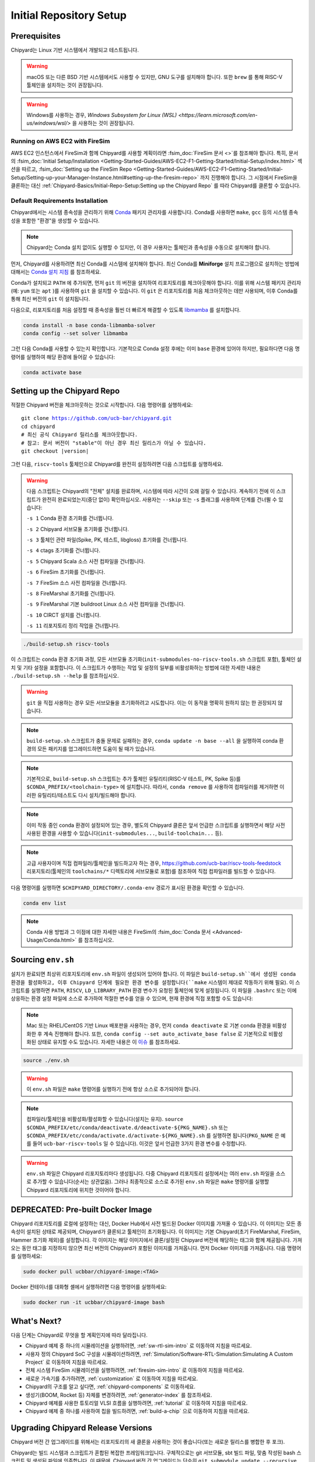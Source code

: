 Initial Repository Setup
========================================================

Prerequisites
-------------------------------------------

Chipyard는 Linux 기반 시스템에서 개발되고 테스트됩니다.

.. Warning:: macOS 또는 다른 BSD 기반 시스템에서도 사용할 수 있지만, GNU 도구를 설치해야 합니다. 또한 ``brew`` 를 통해 RISC-V 툴체인을 설치하는 것이 권장됩니다.

.. Warning:: Windows를 사용하는 경우, `Windows Subsystem for Linux (WSL) <https://learn.microsoft.com/en-us/windows/wsl/>` 을 사용하는 것이 권장됩니다.

Running on AWS EC2 with FireSim
~~~~~~~~~~~~~~~~~~~~~~~~~~~~~~~

AWS EC2 인스턴스에서 FireSim과 함께 Chipyard를 사용할 계획이라면 :fsim_doc:`FireSim 문서 <>`를 참조해야 합니다.
특히, 문서의 :fsim_doc:`Initial Setup/Installation <Getting-Started-Guides/AWS-EC2-F1-Getting-Started/Initial-Setup/index.html>` 섹션을 따르고, :fsim_doc:`Setting up the FireSim Repo <Getting-Started-Guides/AWS-EC2-F1-Getting-Started/Initial-Setup/Setting-up-your-Manager-Instance.html#setting-up-the-firesim-repo>` 까지 진행해야 합니다.
그 시점에서 FireSim을 클론하는 대신 :ref:`Chipyard-Basics/Initial-Repo-Setup:Setting up the Chipyard Repo` 를 따라 Chipyard를 클론할 수 있습니다.

Default Requirements Installation
~~~~~~~~~~~~~~~~~~~~~~~~~~~~~~~~~

Chipyard에서는 시스템 종속성을 관리하기 위해 `Conda <https://docs.conda.io/en/latest/>`__ 패키지 관리자를 사용합니다.
Conda를 사용하면 ``make``, ``gcc`` 등의 시스템 종속성을 포함한 "환경"을 생성할 수 있습니다.

.. Note:: Chipyard는 Conda 설치 없이도 실행할 수 있지만, 이 경우 사용자는 툴체인과 종속성을 수동으로 설치해야 합니다.

먼저, Chipyard를 사용하려면 최신 Conda를 시스템에 설치해야 합니다.
최신 Conda를 **Miniforge** 설치 프로그램으로 설치하는 방법에 대해서는 `Conda 설치 지침 <https://github.com/conda-forge/miniforge/#download>`__ 를 참조하세요.

Conda가 설치되고 ``PATH`` 에 추가되면, 먼저 ``git`` 의 버전을 설치하여 리포지토리를 체크아웃해야 합니다.
이를 위해 시스템 패키지 관리자(예: ``yum`` 또는 ``apt`` )를 사용하여 ``git`` 을 설치할 수 있습니다.
이 ``git`` 은 리포지토리를 처음 체크아웃하는 데만 사용되며, 이후 Conda를 통해 최신 버전의 ``git`` 이 설치됩니다.

다음으로, 리포지토리를 처음 설정할 때 종속성을 훨씬 더 빠르게 해결할 수 있도록 `libmamba <https://www.anaconda.com/blog/a-faster-conda-for-a-growing-community>`__ 를 설치합니다.

.. code-block:: shell

    conda install -n base conda-libmamba-solver
    conda config --set solver libmamba

그런 다음 Conda를 사용할 수 있는지 확인합니다.
기본적으로 Conda 설정 후에는 이미 ``base`` 환경에 있어야 하지만, 필요하다면 다음 명령어를 실행하여 해당 환경에 들어갈 수 있습니다:

.. code-block:: shell

    conda activate base


Setting up the Chipyard Repo
-------------------------------------------

적절한 Chipyard 버전을 체크아웃하는 것으로 시작합니다. 다음 명령어를 실행하세요:

.. parsed-literal::

    git clone https://github.com/ucb-bar/chipyard.git
    cd chipyard
    # 최신 공식 Chipyard 릴리스를 체크아웃합니다.
    # 참고: 문서 버전이 "stable"이 아닌 경우 최신 릴리스가 아닐 수 있습니다.
    git checkout |version|

그런 다음, ``riscv-tools`` 툴체인으로 Chipyard를 완전히 설정하려면 다음 스크립트를 실행하세요.

.. Warning:: 다음 스크립트는 Chipyard의 "전체" 설치를 완료하며, 시스템에 따라 시간이 오래 걸릴 수 있습니다.
    계속하기 전에 이 스크립트가 완전히 완료되었는지(중단 없이) 확인하십시오. 사용자는 ``--skip`` 또는 ``-s`` 플래그를 사용하여 단계를 건너뛸 수 있습니다:

    ``-s 1`` Conda 환경 초기화를 건너뜁니다.

    ``-s 2`` Chipyard 서브모듈 초기화를 건너뜁니다.

    ``-s 3`` 툴체인 관련 파일(Spike, PK, 테스트, libgloss) 초기화를 건너뜁니다.

    ``-s 4`` ctags 초기화를 건너뜁니다.

    ``-s 5`` Chipyard Scala 소스 사전 컴파일을 건너뜁니다.

    ``-s 6`` FireSim 초기화를 건너뜁니다.

    ``-s 7`` FireSim 소스 사전 컴파일을 건너뜁니다.

    ``-s 8`` FireMarshal 초기화를 건너뜁니다.

    ``-s 9`` FireMarshal 기본 buildroot Linux 소스 사전 컴파일을 건너뜁니다.

    ``-s 10`` CIRCT 설치를 건너뜁니다.

    ``-s 11`` 리포지토리 정리 작업을 건너뜁니다.

.. code-block:: shell

    ./build-setup.sh riscv-tools

이 스크립트는 conda 환경 초기화 과정, 모든 서브모듈 초기화(``init-submodules-no-riscv-tools.sh`` 스크립트 포함), 툴체인 설치 및 기타 설정을 포함합니다.
이 스크립트가 수행하는 작업 및 설정의 일부를 비활성화하는 방법에 대한 자세한 내용은 ``./build-setup.sh --help`` 를 참조하십시오.

.. Warning:: ``git`` 을 직접 사용하는 경우 모든 서브모듈을 초기화하려고 시도합니다. 이는 이 동작을 명확히 원하지 않는 한 권장되지 않습니다.

.. Note:: ``build-setup.sh`` 스크립트가 충돌 문제로 실패하는 경우, ``conda update -n base --all`` 을 실행하여 conda 환경의 모든 패키지를 업그레이드하면 도움이 될 때가 있습니다.

.. Note:: 기본적으로, ``build-setup.sh`` 스크립트는 추가 툴체인 유틸리티(RISC-V 테스트, PK, Spike 등)를 ``$CONDA_PREFIX/<toolchain-type>`` 에 설치합니다. 따라서, ``conda remove`` 를 사용하여 컴파일러를 제거하면 이러한 유틸리티/테스트도 다시 설치/빌드해야 합니다.

.. Note:: 이미 작동 중인 conda 환경이 설정되어 있는 경우, 별도의 Chipyard 클론은 앞서 언급한 스크립트를 실행하면서 해당 사전 사용된 환경을 사용할 수 있습니다(``init-submodules...``, ``build-toolchain...`` 등).

.. Note:: 고급 사용자이며 직접 컴파일러/툴체인을 빌드하고자 하는 경우, https://github.com/ucb-bar/riscv-tools-feedstock 리포지토리(툴체인의 ``toolchains/*`` 디렉토리에 서브모듈로 포함)를 참조하여 직접 컴파일러를 빌드할 수 있습니다.

다음 명령어를 실행하면 ``$CHIPYARD_DIRECTORY/.conda-env`` 경로가 표시된 환경을 확인할 수 있습니다.

.. code-block:: shell

    conda env list

.. Note:: Conda 사용 방법과 그 이점에 대한 자세한 내용은 FireSim의 :fsim_doc:`Conda 문서 <Advanced-Usage/Conda.html>` 를 참조하십시오.

Sourcing ``env.sh``
-------------------

설치가 완료되면 최상위 리포지토리에 ``env.sh`` 파일이 생성되어 있어야 합니다.
이 파일은 ``build-setup.sh``에서 생성된 conda 환경을 활성화하고, 이후 Chipyard 단계에 필요한 환경 변수를 설정합니다(``make`` 시스템이 제대로 작동하기 위해 필요).
이 스크립트를 실행하면 ``PATH``, ``RISCV``, ``LD_LIBRARY_PATH`` 환경 변수가 요청된 툴체인에 맞게 설정됩니다.
이 파일을 ``.bashrc`` 또는 이에 상응하는 환경 설정 파일에 소스로 추가하여 적절한 변수를 얻을 수 있으며, 현재 환경에 직접 포함할 수도 있습니다:

.. Note:: Mac 또는 RHEL/CentOS 기반 Linux 배포판을 사용하는 경우, 먼저 ``conda deactivate`` 로 기본 conda 환경을 비활성화한 후 계속 진행해야 합니다. 또한, ``conda config --set auto_activate_base false`` 로 기본적으로 비활성화된 상태로 유지할 수도 있습니다. 자세한 내용은 이 `이슈 <https://github.com/conda/conda/issues/9392>`__ 를 참조하세요.

.. code-block:: shell

    source ./env.sh

.. Warning:: 이 ``env.sh`` 파일은 ``make`` 명령어를 실행하기 전에 항상 소스로 추가되어야 합니다.

.. Note:: 컴파일러/툴체인을 비활성화/활성화할 수 있습니다(설치는 유지). ``source $CONDA_PREFIX/etc/conda/deactivate.d/deactivate-${PKG_NAME}.sh`` 또는 ``$CONDA_PREFIX/etc/conda/activate.d/activate-${PKG_NAME}.sh`` 를 실행하면 됩니다(``PKG_NAME`` 은 예를 들어 ``ucb-bar-riscv-tools`` 일 수 있습니다). 이것은 앞서 언급한 3가지 환경 변수를 수정합니다.

.. Warning:: ``env.sh`` 파일은 Chipyard 리포지토리마다 생성됩니다.
    다중 Chipyard 리포지토리 설정에서는 여러 ``env.sh`` 파일을 소스로 추가할 수 있습니다(순서는 상관없음).
    그러나 최종적으로 소스로 추가된 ``env.sh`` 파일은 ``make`` 명령어를 실행할 Chipyard 리포지토리에 위치한 것이어야 합니다.

DEPRECATED: Pre-built Docker Image
-------------------------------------------

Chipyard 리포지토리를 로컬에 설정하는 대신, Docker Hub에서 사전 빌드된 Docker 이미지를 가져올 수 있습니다. 이 이미지는 모든 종속성이 설치된 상태로 제공되며, Chipyard가 클론되고 툴체인이 초기화됩니다. 이 이미지는 기본 Chipyard(초기 FireMarshal, FireSim, Hammer 초기화 제외)를 설정합니다. 각 이미지는 해당 이미지에서 클론/설정된 Chipyard 버전에 해당하는 태그와 함께 제공됩니다. 가져오는 동안 태그를 지정하지 않으면 최신 버전의 Chipyard가 포함된 이미지를 가져옵니다.
먼저 Docker 이미지를 가져옵니다. 다음 명령어를 실행하세요:

.. code-block:: shell

    sudo docker pull ucbbar/chipyard-image:<TAG>

Docker 컨테이너를 대화형 셸에서 실행하려면 다음 명령어를 실행하세요:

.. code-block:: shell

    sudo docker run -it ucbbar/chipyard-image bash

What's Next?
-------------------------------------------

다음 단계는 Chipyard로 무엇을 할 계획인지에 따라 달라집니다.

* Chipyard 예제 중 하나의 시뮬레이션을 실행하려면, :ref:`sw-rtl-sim-intro` 로 이동하여 지침을 따르세요.

* 사용자 정의 Chipyard SoC 구성을 시뮬레이션하려면, :ref:`Simulation/Software-RTL-Simulation:Simulating A Custom Project` 로 이동하여 지침을 따르세요.

* 전체 시스템 FireSim 시뮬레이션을 실행하려면, :ref:`firesim-sim-intro` 로 이동하여 지침을 따르세요.

* 새로운 가속기를 추가하려면, :ref:`customization` 로 이동하여 지침을 따르세요.

* Chipyard의 구조를 알고 싶다면, :ref:`chipyard-components` 로 이동하세요.

* 생성기(BOOM, Rocket 등) 자체를 변경하려면, :ref:`generator-index` 를 참조하세요.

* Chipyard 예제를 사용한 튜토리얼 VLSI 흐름을 실행하려면, :ref:`tutorial` 로 이동하여 지침을 따르세요.

* Chipyard 예제 중 하나를 사용하여 칩을 빌드하려면, :ref:`build-a-chip` 으로 이동하여 지침을 따르세요.

Upgrading Chipyard Release Versions
-------------------------------------------

Chipyard 버전 간 업그레이드를 위해서는 리포지토리의 새 클론을 사용하는 것이 좋습니다(또는 새로운 릴리스를 병합한 후 포크).

Chipyard는 빌드 시스템과 스크립트가 혼합된 복잡한 프레임워크입니다. 구체적으로는 git 서브모듈, sbt 빌드 파일, 맞춤 작성된 bash 스크립트 및 생성된 파일에 의존합니다.
이 때문에, Chipyard 버전 간 업그레이드는 단순히 ``git submodule update --recursive`` 를 실행하는 것만큼 간단하지 않습니다. 이는 특정 Chipyard 환경에서 사용되지 않을 수 있는 대형 서브모듈의 재귀적 클로닝을 초래할 수 있습니다.
또한, 릴리스 버전 간 호환되지 않을 수 있는 생성된 파일의 오래된 상태를 해결할 수 없습니다.

고급 git 사용자인 경우, 새 리포지토리 클론 대신 ``git clean -dfx`` 를 실행한 다음 표준 Chipyard 설정 순서를 실행하는 방법을 사용할 수 있습니다.
이 접근 방식은 위험하며, git에 익숙하지 않은 사용자에게는 권장되지 않습니다. 이는 리포지토리 상태를 "폭발"시키고 경고 없이 추적되지 않은 수정된 파일을 모두 제거하기 때문입니다.
따라서, 사용자 정의 비커밋 변경 작업을 수행 중이었다면 이를 잃게 됩니다.

여전히 제자리에서 수동 버전 업그레이드(**권장하지 않음**)를 시도하고 싶다면, 다음 영역에서 오래된 상태를 해결해보는 것이 좋습니다:

* sbt에서 생성된 오래된 ``target`` 디렉토리 삭제.

* 생성된 스크립트 및 소스 파일 재생성(예: ``env.sh``)

* FireMarshal 내의 타겟 소프트웨어 상태(Linux 커널 바이너리, Linux 이미지) 재생성/삭제

이는 Chipyard 내의 잠재적 오래된 상태에 대한 포괄적인 목록이 아닙니다.
따라서, 앞서 언급한 것처럼 Chipyard 버전 업그레이드의 권장 방법은 새 클론(또는 병합 후 새 클론)입니다.
